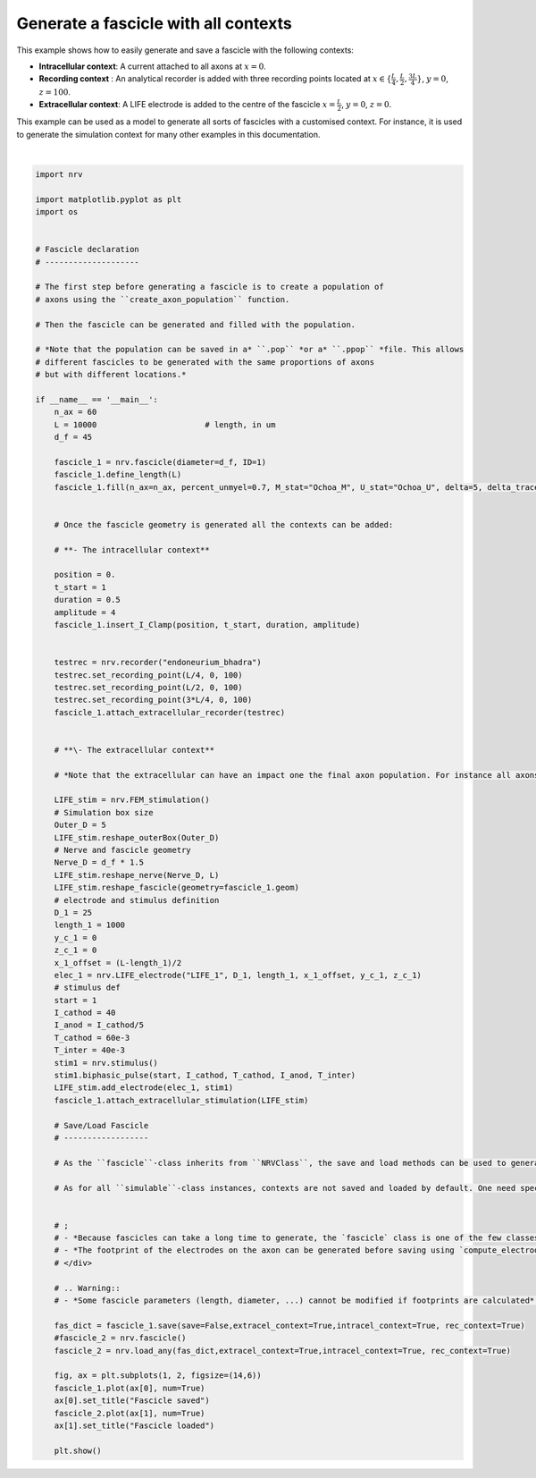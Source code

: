 
.. DO NOT EDIT.
.. THIS FILE WAS AUTOMATICALLY GENERATED BY SPHINX-GALLERY.
.. TO MAKE CHANGES, EDIT THE SOURCE PYTHON FILE:
.. "examples/generic/06_fascicle_with_contexts.py"
.. LINE NUMBERS ARE GIVEN BELOW.

.. only:: html

    .. note::
        :class: sphx-glr-download-link-note

        :ref:`Go to the end <sphx_glr_download_examples_generic_06_fascicle_with_contexts.py>`
        to download the full example code.

.. rst-class:: sphx-glr-example-title

.. _sphx_glr_examples_generic_06_fascicle_with_contexts.py:


Generate a fascicle with all contexts
=====================================


This example shows how to easily generate and save a fascicle with the
following contexts:

-  **Intracellular context**: A current attached to all axons at :math:`x=0`.
-  **Recording context** : An analytical recorder is added with three recording points located at :math:`x\in\{\frac{L}{4}, \frac{L}{2}, \frac{3L}{4}\}`, :math:`y=0`, :math:`z=100`.
-  **Extracellular context**: A LIFE electrode is added to the centre of the fascicle :math:`x=\frac{L}{2}`, :math:`y=0`, :math:`z=0`.

This example can be used as a model to generate all sorts of fascicles
with a customised context. For instance, it is used to generate the
simulation context for many other examples in this documentation.

.. GENERATED FROM PYTHON SOURCE LINES 18-120



.. image-sg:: /examples/generic/images/sphx_glr_06_fascicle_with_contexts_001.png
   :alt: Fascicle saved, Fascicle loaded
   :srcset: /examples/generic/images/sphx_glr_06_fascicle_with_contexts_001.png
   :class: sphx-glr-single-img


.. rst-class:: sphx-glr-script-out

 .. code-block:: none

    Placing... ━━━━━━━━━━━━━━━━━━━━━━━━━━━━━━━━━━━━━━━━ 100% 0:00:00






|

.. code-block:: Python

    import nrv

    import matplotlib.pyplot as plt
    import os


    # Fascicle declaration
    # --------------------

    # The first step before generating a fascicle is to create a population of
    # axons using the ``create_axon_population`` function.

    # Then the fascicle can be generated and filled with the population.

    # *Note that the population can be saved in a* ``.pop`` *or a* ``.ppop`` *file. This allows
    # different fascicles to be generated with the same proportions of axons
    # but with different locations.*

    if __name__ == '__main__':
        n_ax = 60
        L = 10000 			# length, in um
        d_f = 45

        fascicle_1 = nrv.fascicle(diameter=d_f, ID=1)
        fascicle_1.define_length(L)
        fascicle_1.fill(n_ax=n_ax, percent_unmyel=0.7, M_stat="Ochoa_M", U_stat="Ochoa_U", delta=5, delta_trace=0.1, with_node_shift=True)


        # Once the fascicle geometry is generated all the contexts can be added: 

        # **- The intracellular context**

        position = 0.
        t_start = 1
        duration = 0.5
        amplitude = 4
        fascicle_1.insert_I_Clamp(position, t_start, duration, amplitude)


        testrec = nrv.recorder("endoneurium_bhadra")
        testrec.set_recording_point(L/4, 0, 100)
        testrec.set_recording_point(L/2, 0, 100)
        testrec.set_recording_point(3*L/4, 0, 100)
        fascicle_1.attach_extracellular_recorder(testrec)


        # **\- The extracellular context**

        # *Note that the extracellular can have an impact one the final axon population. For instance all axons overlapping with a LIFE electrode are automatically removed.*

        LIFE_stim = nrv.FEM_stimulation()
        # Simulation box size
        Outer_D = 5
        LIFE_stim.reshape_outerBox(Outer_D)
        # Nerve and fascicle geometry
        Nerve_D = d_f * 1.5
        LIFE_stim.reshape_nerve(Nerve_D, L)
        LIFE_stim.reshape_fascicle(geometry=fascicle_1.geom)
        # electrode and stimulus definition
        D_1 = 25
        length_1 = 1000
        y_c_1 = 0
        z_c_1 = 0
        x_1_offset = (L-length_1)/2
        elec_1 = nrv.LIFE_electrode("LIFE_1", D_1, length_1, x_1_offset, y_c_1, z_c_1)
        # stimulus def
        start = 1
        I_cathod = 40
        I_anod = I_cathod/5
        T_cathod = 60e-3
        T_inter = 40e-3
        stim1 = nrv.stimulus()
        stim1.biphasic_pulse(start, I_cathod, T_cathod, I_anod, T_inter)
        LIFE_stim.add_electrode(elec_1, stim1)
        fascicle_1.attach_extracellular_stimulation(LIFE_stim)

        # Save/Load Fascicle
        # ------------------

        # As the ``fascicle``-class inherits from ``NRVClass``, the save and load methods can be used to generate a python dictionary or save the properties of the fascicle (see `usersguide`). 

        # As for all ``simulable``-class instances, contexts are not saved and loaded by default. One need specifies which context to save and load using boolean arguments ``extracel_context``,``intracel_context``, ``rec_context``.


        # ;
        # - *Because fascicles can take a long time to generate, the `fascicle` class is one of the few classes in NRV for which save saves automatically (without specifying `save=True` in the argument). If note is specified, the fascicle will be saved in the current directory in `fascicle.json`*.
        # - *The footprint of the electrodes on the axon can be generated before saving using `compute_electrodes_footprints`. This can increase the file size but also significantly reduce the computation time of the loaded fascicle simulation*.
        # </div>

        # .. Warning::
        # - *Some fascicle parameters (length, diameter, ...) cannot be modified if footprints are calculated*.

        fas_dict = fascicle_1.save(save=False,extracel_context=True,intracel_context=True, rec_context=True)
        #fascicle_2 = nrv.fascicle()
        fascicle_2 = nrv.load_any(fas_dict,extracel_context=True,intracel_context=True, rec_context=True)

        fig, ax = plt.subplots(1, 2, figsize=(14,6))
        fascicle_1.plot(ax[0], num=True)
        ax[0].set_title("Fascicle saved")
        fascicle_2.plot(ax[1], num=True)
        ax[1].set_title("Fascicle loaded")

        plt.show()

.. rst-class:: sphx-glr-timing

   **Total running time of the script:** (0 minutes 0.491 seconds)


.. _sphx_glr_download_examples_generic_06_fascicle_with_contexts.py:

.. only:: html

  .. container:: sphx-glr-footer sphx-glr-footer-example

    .. container:: sphx-glr-download sphx-glr-download-jupyter

      :download:`Download Jupyter notebook: 06_fascicle_with_contexts.ipynb <06_fascicle_with_contexts.ipynb>`

    .. container:: sphx-glr-download sphx-glr-download-python

      :download:`Download Python source code: 06_fascicle_with_contexts.py <06_fascicle_with_contexts.py>`

    .. container:: sphx-glr-download sphx-glr-download-zip

      :download:`Download zipped: 06_fascicle_with_contexts.zip <06_fascicle_with_contexts.zip>`
